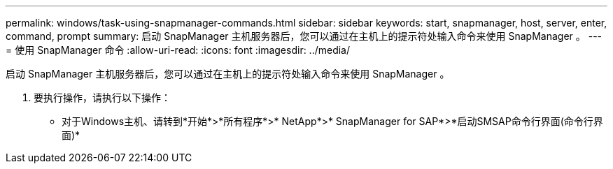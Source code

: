 ---
permalink: windows/task-using-snapmanager-commands.html 
sidebar: sidebar 
keywords: start, snapmanager, host, server, enter, command, prompt 
summary: 启动 SnapManager 主机服务器后，您可以通过在主机上的提示符处输入命令来使用 SnapManager 。 
---
= 使用 SnapManager 命令
:allow-uri-read: 
:icons: font
:imagesdir: ../media/


[role="lead"]
启动 SnapManager 主机服务器后，您可以通过在主机上的提示符处输入命令来使用 SnapManager 。

. 要执行操作，请执行以下操作：
+
** 对于Windows主机、请转到*开始*>*所有程序*>* NetApp*>* SnapManager for SAP*>*启动SMSAP命令行界面(命令行界面)*



